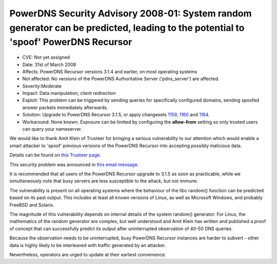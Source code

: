 PowerDNS Security Advisory 2008-01: System random generator can be predicted, leading to the potential to 'spoof' PowerDNS Recursor
-----------------------------------------------------------------------------------------------------------------------------------

-  CVE: Not yet assigned
-  Date: 31st of March 2008
-  Affects: PowerDNS Recursor versions 3.1.4 and earlier, on most
   operating systems
-  Not affected: No versions of the PowerDNS Authoritative Server
   ('pdns\_server') are affected.
-  Severity:Moderate
-  Impact: Data manipulation; client redirection
-  Exploit: This problem can be triggered by sending queries for
   specifically configured domains, sending spoofed answer packets
   immediately afterwards.
-  Solution: Upgrade to PowerDNS Recursor 3.1.5, or apply changesets
   `1159 <http://wiki.powerdns.com/projects/trac/changeset/1159>`__,
   `1160 <http://wiki.powerdns.com/projects/trac/changeset/1160>`__ and
   `1164 <http://wiki.powerdns.com/projects/trac/changeset/1164>`__.
-  Workaround: None known. Exposure can be limited by configuring the
   **allow-from** setting so only trusted users can query your
   nameserver.

We would like to thank Amit Klein of Trusteer for bringing a serious
vulnerability to our attention which would enable a smart attacker to
'spoof' previous versions of the PowerDNS Recursor into accepting
possibly malicious data.

Details can be found on `this Trusteer
page <https://web.archive.org/web/20120107014921/https://www.trusteer.com/list-context/publications/powerdns-recursor-dns-cache-poisoning>`__.

This security problem was announced in `this email
message <https://mailman.powerdns.com/pipermail/pdns-users/2008-March/005279.html>`__.

It is recommended that all users of the PowerDNS Recursor upgrade to
3.1.5 as soon as practicable, while we simultaneously note that busy
servers are less susceptible to the attack, but not immune.

The vulnerability is present on all operating systems where the
behaviour of the libc random() function can be predicted based on its
past output. This includes at least all known versions of Linux, as well
as Microsoft Windows, and probably FreeBSD and Solaris.

The magnitude of this vulnerability depends on internal details of the
system random() generator. For Linux, the mathematics of the random
generator are complex, but well understood and Amit Klein has written
and published a proof of concept that can successfully predict its
output after uninterrupted observation of 40-50 DNS queries.

Because the observation needs to be uninterrupted, busy PowerDNS
Recursor instances are harder to subvert - other data is highly likely
to be interleaved with traffic generated by an attacker.

Nevertheless, operators are urged to update at their earliest
convenience.
